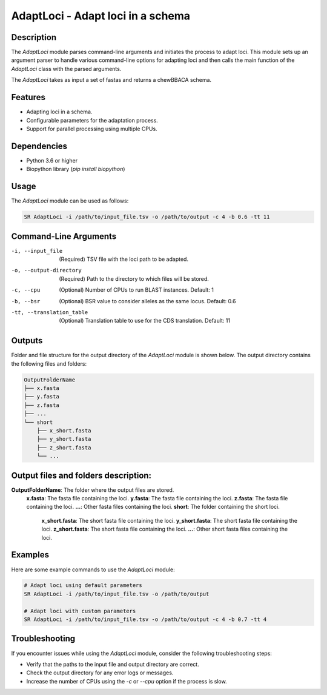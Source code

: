 AdaptLoci - Adapt loci in a schema
==================================

Description
-----------

The `AdaptLoci` module parses command-line arguments and initiates the process to adapt loci. This module sets up an argument parser to handle various command-line options for adapting loci and then calls the main function of the `AdaptLoci` class with the parsed arguments.

The `AdaptLoci` takes as input a set of fastas and returns a chewBBACA schema.

Features
--------

- Adapting loci in a schema.
- Configurable parameters for the adaptation process.
- Support for parallel processing using multiple CPUs.

Dependencies
------------

- Python 3.6 or higher
- Biopython library (`pip install biopython`)

Usage
-----

The `AdaptLoci` module can be used as follows:

.. code-block:: bash

    SR AdaptLoci -i /path/to/input_file.tsv -o /path/to/output -c 4 -b 0.6 -tt 11

Command-Line Arguments
----------------------

-i, --input_file
    (Required) TSV file with the loci path to be adapted.

-o, --output-directory
    (Required) Path to the directory to which files will be stored.

-c, --cpu
    (Optional) Number of CPUs to run BLAST instances.
    Default: 1

-b, --bsr
    (Optional) BSR value to consider alleles as the same locus.
    Default: 0.6

-tt, --translation_table
    (Optional) Translation table to use for the CDS translation.
    Default: 11

Outputs
-------
Folder and file structure for the output directory of the `AdaptLoci` module is shown below. The output directory contains the following files and folders:

.. code-block:: bash

    OutputFolderName
    ├── x.fasta
    ├── y.fasta
    ├── z.fasta
    ├── ...
    └── short
        ├── x_short.fasta
        ├── y_short.fasta
        ├── z_short.fasta
        └── ...

Output files and folders description:
-------------------------------------
**OutputFolderName**: The folder where the output files are stored.
    **x.fasta**: The fasta file containing the loci.
    **y.fasta**: The fasta file containing the loci.
    **z.fasta**: The fasta file containing the loci.
    **...**: Other fasta files containing the loci.
    **short**: The folder containing the short loci.
        **x_short.fasta**: The short fasta file containing the loci.
        **y_short.fasta**: The short fasta file containing the loci.
        **z_short.fasta**: The short fasta file containing the loci.
        **...**: Other short fasta files containing the loci.

Examples
--------

Here are some example commands to use the `AdaptLoci` module:

.. code-block:: bash

    # Adapt loci using default parameters
    SR AdaptLoci -i /path/to/input_file.tsv -o /path/to/output

    # Adapt loci with custom parameters
    SR AdaptLoci -i /path/to/input_file.tsv -o /path/to/output -c 4 -b 0.7 -tt 4

Troubleshooting
---------------

If you encounter issues while using the `AdaptLoci` module, consider the following troubleshooting steps:

- Verify that the paths to the input file and output directory are correct.
- Check the output directory for any error logs or messages.
- Increase the number of CPUs using the `-c` or `--cpu` option if the process is slow.
